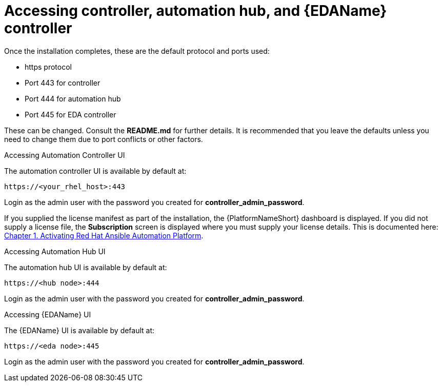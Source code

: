 :_content-type: REFERENCE

[id="accessing-control-auto-hub-eda-control_{context}"]

= Accessing controller, automation hub, and {EDAName} controller

[role="_abstract"]


Once the installation completes, these are the default protocol and ports used:

* https protocol

* Port 443 for controller

* Port 444 for automation hub

* Port 445 for EDA controller

These can be changed. Consult the *README.md* for further details. It is recommended that you leave the defaults unless you need to change them due to port conflicts or other factors.

.Accessing Automation Controller UI

The automation controller UI is available by default at:

----
https://<your_rhel_host>:443
----

Login as the admin user with the password you created for *controller_admin_password*.

If you supplied the license manifest as part of the installation, the {PlatformNameShort} dashboard is displayed. If you did not supply a license file, the *Subscription* screen is displayed where you must supply your license details. This is documented here: link:https://access.redhat.com/documentation/en-us/red_hat_ansible_automation_platform/2.4/html/red_hat_ansible_automation_platform_operations_guide/assembly-aap-activate[Chapter 1. Activating Red Hat Ansible Automation Platform]. 

.Accessing Automation Hub UI

The automation hub UI is available by default at:
----
https://<hub node>:444
----

Login as the admin user with the password you created for *controller_admin_password*.

.Accessing {EDAName} UI

The {EDAName} UI is available by default at:
----
https://<eda node>:445
----

Login as the admin user with the password you created for *controller_admin_password*.
